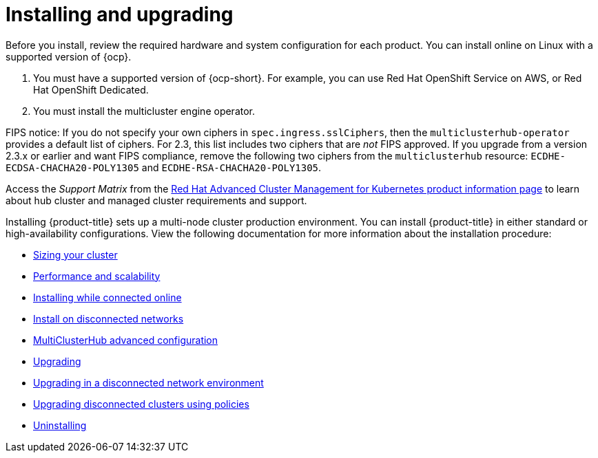 [#installing]
= Installing and upgrading

Before you install, review the required hardware and system configuration for each product. You can install online on Linux with a supported version of {ocp}.

. You must have a supported version of {ocp-short}. For example, you can use Red Hat OpenShift Service on AWS, or Red Hat OpenShift Dedicated.

. You must install the multicluster engine operator.

FIPS notice: If you do not specify your own ciphers in `spec.ingress.sslCiphers`, then the `multiclusterhub-operator` provides a default list of ciphers. For 2.3, this list includes two ciphers that are _not_ FIPS approved. If you upgrade from a version 2.3.x or earlier and want FIPS compliance, remove the following two ciphers from the `multiclusterhub` resource: `ECDHE-ECDSA-CHACHA20-POLY1305` and `ECDHE-RSA-CHACHA20-POLY1305`.

Access the _Support Matrix_ from the link:https://access.redhat.com/products/red-hat-advanced-cluster-management-for-kubernetes/[Red Hat Advanced Cluster Management for Kubernetes product information page] to learn about hub cluster and managed cluster requirements and support.

Installing {product-title} sets up a multi-node cluster production environment. You can install {product-title} in either standard or high-availability configurations. View the following documentation for more information about the installation procedure:

* xref:../install/cluster_size.adoc#sizing-your-cluster[Sizing your cluster]
* xref:../install/perform_scale.adoc#performance-and-scalability[Performance and scalability]
* xref:../install/install_connected.adoc#installing-while-connected-online[Installing while connected online]
* xref:../install/install_disconnected.adoc#install-on-disconnected-networks[Install on disconnected networks]
* xref:../install/adv_config_install.adoc#advanced-config-hub[MultiClusterHub advanced configuration]
* xref:../install/upgrade_hub.adoc#upgrading[Upgrading]
* xref:../install/upgrade_hub.adoc#upgrading-disconnected[Upgrading in a disconnected network environment]
* xref:../install/upgrade_cluster_disconnected_policies.adoc#upgrading-disconnected-clusters-policies[Upgrading disconnected clusters using policies]
* xref:../install/uninstall.adoc#uninstalling[Uninstalling]
